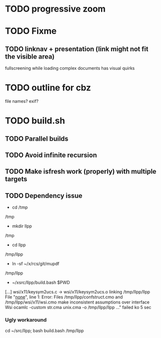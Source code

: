 * TODO progressive zoom
* TODO Fixme
** TODO linknav + presentation (link might not fit the visible area)
   fullscreening while loading complex documents has visual quirks
* TODO outline for cbz
  file names? exif?
* TODO build.sh
** TODO Parallel builds
** TODO Avoid infinite recursion
** TODO Make isfresh work (properly) with multiple targets
** TODO Dependency issue
- cd /tmp
/tmp
- mkdir llpp
/tmp
- cd llpp
/tmp/llpp
- ln -sf ~/x/rcs/git/mupdf 
/tmp/llpp
- ~/xsrc/llpp/build.bash $PWD
[...]
wsi/x11/keysym2ucs.c -> wsi/x11/keysym2ucs.o
linking /tmp/llpp/llpp
File "_none_", line 1:
Error: Files /tmp/llpp/confstruct.cmo and /tmp/llpp/wsi/x11/wsi.cmo
       make inconsistent assumptions over interface Wsi
ocamlc -custom str.cma unix.cma -o /tmp/llpp/llpp ..." failed
ko 5 sec
*** Ugly workaround
    cd ~/src/llpp; bash build.bash /tmp/llpp
